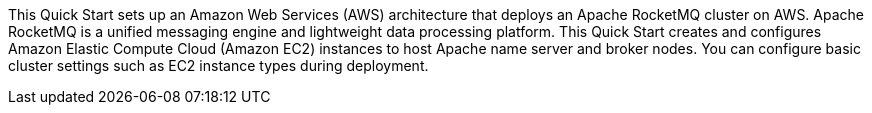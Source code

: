 // Replace the content in <>
// Briefly describe the software. Use consistent and clear branding. 
// Include the benefits of using the software on AWS, and provide details on usage scenarios.

This Quick Start sets up an Amazon Web Services (AWS) architecture that deploys an Apache RocketMQ cluster on AWS. Apache RocketMQ is a unified messaging engine and lightweight data processing platform. This Quick Start creates and configures Amazon Elastic Compute Cloud (Amazon EC2) instances to host Apache name server and broker nodes. You can configure basic cluster settings such as EC2 instance types during deployment. 